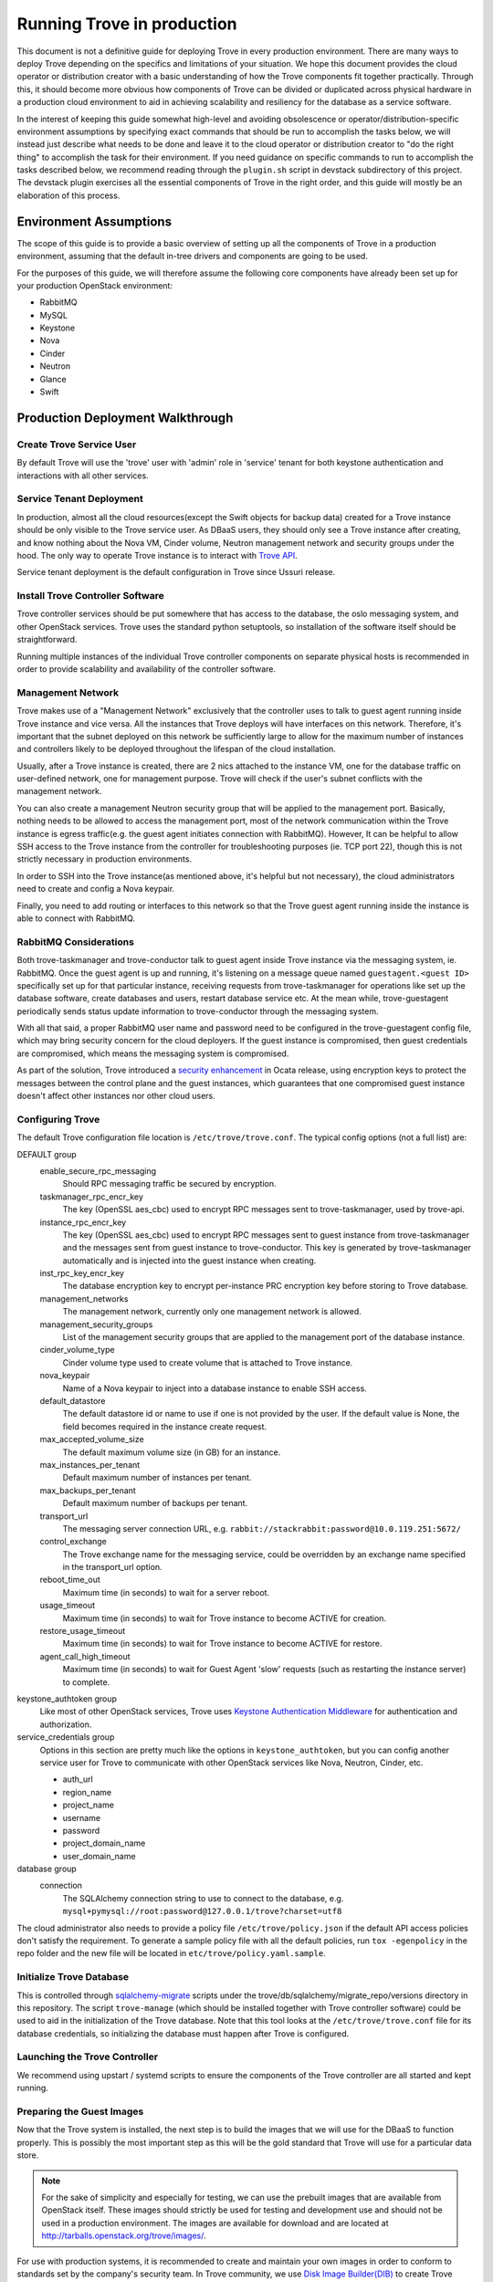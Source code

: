 ..
      Copyright (c) 2020 Catalyst Cloud

      Licensed under the Apache License, Version 2.0 (the "License"); you may
      not use this file except in compliance with the License. You may obtain
      a copy of the License at

          http://www.apache.org/licenses/LICENSE-2.0

      Unless required by applicable law or agreed to in writing, software
      distributed under the License is distributed on an "AS IS" BASIS, WITHOUT
      WARRANTIES OR CONDITIONS OF ANY KIND, either express or implied. See the
      License for the specific language governing permissions and limitations
      under the License.

===========================
Running Trove in production
===========================

This document is not a definitive guide for deploying Trove in every production
environment. There are many ways to deploy Trove depending on the specifics and
limitations of your situation. We hope this document provides the cloud
operator or distribution creator with a basic understanding of how the Trove
components fit together practically. Through this, it should become more
obvious how components of Trove can be divided or duplicated across physical
hardware in a production cloud environment to aid in achieving scalability and
resiliency for the database as a service software.

In the interest of keeping this guide somewhat high-level and avoiding
obsolescence or operator/distribution-specific environment assumptions by
specifying exact commands that should be run to accomplish the tasks below, we
will instead just describe what needs to be done and leave it to the cloud
operator or distribution creator to "do the right thing" to accomplish the task
for their environment. If you need guidance on specific commands to run to
accomplish the tasks described below, we recommend reading through the
``plugin.sh`` script in devstack subdirectory of this project. The devstack
plugin exercises all the essential components of Trove in the right order, and
this guide will mostly be an elaboration of this process.


Environment Assumptions
-----------------------
The scope of this guide is to provide a basic overview of setting up all
the components of Trove in a production environment, assuming that the
default in-tree drivers and components are going to be used.

For the purposes of this guide, we will therefore assume the following core
components have already been set up for your production OpenStack environment:

* RabbitMQ
* MySQL
* Keystone
* Nova
* Cinder
* Neutron
* Glance
* Swift


Production Deployment Walkthrough
---------------------------------


Create Trove Service User
~~~~~~~~~~~~~~~~~~~~~~~~~
By default Trove will use the 'trove' user with 'admin' role in 'service'
tenant for both keystone authentication and interactions with all other
services.


Service Tenant Deployment
~~~~~~~~~~~~~~~~~~~~~~~~~
In production, almost all the cloud resources(except the Swift objects for
backup data) created for a Trove instance should be only visible to the Trove
service user. As DBaaS users, they should only see a Trove instance after
creating, and know nothing about the Nova VM, Cinder volume, Neutron management
network and security groups under the hood. The only way to operate Trove
instance is to interact with `Trove API
<https://docs.openstack.org/api-ref/database/>`_.

Service tenant deployment is the default configuration in Trove since Ussuri
release.


Install Trove Controller Software
~~~~~~~~~~~~~~~~~~~~~~~~~~~~~~~~~
Trove controller services should be put somewhere that has access to the
database, the oslo messaging system, and other OpenStack services. Trove uses
the standard python setuptools, so installation of the software itself should
be straightforward.

Running multiple instances of the individual Trove controller components on
separate physical hosts is recommended in order to provide scalability and
availability of the controller software.


Management Network
~~~~~~~~~~~~~~~~~~
Trove makes use of a "Management Network" exclusively that the controller uses
to talk to guest agent running inside Trove instance and vice versa. All the
instances that Trove deploys will have interfaces on this network. Therefore,
it's important that the subnet deployed on this network be sufficiently large
to allow for the maximum number of instances and controllers likely to be
deployed throughout the lifespan of the cloud installation.

Usually, after a Trove instance is created, there are 2 nics attached to the
instance VM, one for the database traffic on user-defined network, one for
management purpose. Trove will check if the user's subnet conflicts with the
management network.

You can also create a management Neutron security group that will be applied to
the management port. Basically, nothing needs to be allowed to access the
management port, most of the network communication within the Trove instance is
egress traffic(e.g. the guest agent initiates connection with RabbitMQ).
However, It can be helpful to allow SSH access to the Trove instance from the
controller for troubleshooting purposes (ie. TCP port 22), though this is not
strictly necessary in production environments.

In order to SSH into the Trove instance(as mentioned above, it's helpful but
not necessary), the cloud administrators need to create and config a Nova
keypair.

Finally, you need to add routing or interfaces to this network so that the
Trove guest agent running inside the instance is able to connect with RabbitMQ.


RabbitMQ Considerations
~~~~~~~~~~~~~~~~~~~~~~~
Both trove-taskmanager and trove-conductor talk to guest agent inside Trove
instance via the messaging system, ie. RabbitMQ. Once the guest agent is up and
running, it's listening on a message queue named ``guestagent.<guest ID>``
specifically set up for that particular instance, receiving requests from
trove-taskmanager for operations like set up the database software, create
databases and users, restart database service etc. At the mean while,
trove-guestagent periodically sends status update information to
trove-conductor through the messaging system.

With all that said, a proper RabbitMQ user name and password need to be
configured in the trove-guestagent config file, which may bring security
concern for the cloud deployers. If the guest instance is compromised, then
guest credentials are compromised, which means the messaging system is
compromised.

As part of the solution, Trove introduced a `security enhancement
<https://docs.openstack.org/trove/latest/admin/secure_oslo_messaging.html>`_ in
Ocata release, using encryption keys to protect the messages between the
control plane and the guest instances, which guarantees that one compromised
guest instance doesn't affect other instances nor other cloud users.


Configuring Trove
~~~~~~~~~~~~~~~~~
The default Trove configuration file location is ``/etc/trove/trove.conf``. The
typical config options (not a full list) are:

DEFAULT group
  enable_secure_rpc_messaging
    Should RPC messaging traffic be secured by encryption.

  taskmanager_rpc_encr_key
    The key (OpenSSL aes_cbc) used to encrypt RPC messages sent to
    trove-taskmanager, used by trove-api.

  instance_rpc_encr_key
    The key (OpenSSL aes_cbc) used to encrypt RPC messages sent to guest
    instance from trove-taskmanager and the messages sent from guest instance
    to trove-conductor. This key is generated by trove-taskmanager
    automatically and is injected into the guest instance when creating.

  inst_rpc_key_encr_key
    The database encryption key to encrypt per-instance PRC encryption key
    before storing to Trove database.

  management_networks
    The management network, currently only one management network is allowed.

  management_security_groups
    List of the management security groups that are applied to the management
    port of the database instance.

  cinder_volume_type
    Cinder volume type used to create volume that is attached to Trove
    instance.

  nova_keypair
    Name of a Nova keypair to inject into a database instance to enable SSH
    access.

  default_datastore
    The default datastore id or name to use if one is not provided by the user.
    If the default value is None, the field becomes required in the instance
    create request.

  max_accepted_volume_size
    The default maximum volume size (in GB) for an instance.

  max_instances_per_tenant
    Default maximum number of instances per tenant.

  max_backups_per_tenant
    Default maximum number of backups per tenant.

  transport_url
    The messaging server connection URL, e.g.
    ``rabbit://stackrabbit:password@10.0.119.251:5672/``

  control_exchange
    The Trove exchange name for the messaging service, could be overridden by
    an exchange name specified in the transport_url option.

  reboot_time_out
    Maximum time (in seconds) to wait for a server reboot.

  usage_timeout
    Maximum time (in seconds) to wait for Trove instance to become ACTIVE for
    creation.

  restore_usage_timeout
    Maximum time (in seconds) to wait for Trove instance to become ACTIVE for
    restore.

  agent_call_high_timeout
    Maximum time (in seconds) to wait for Guest Agent 'slow' requests (such as
    restarting the instance server) to complete.

keystone_authtoken group
  Like most of other OpenStack services, Trove uses `Keystone Authentication
  Middleware
  <https://docs.openstack.org/keystonemiddleware/latest/middlewarearchitecture.html>`_
  for authentication and authorization.

service_credentials group
  Options in this section are pretty much like the options in
  ``keystone_authtoken``, but you can config another service user for Trove to
  communicate with other OpenStack services like Nova, Neutron, Cinder, etc.

  * auth_url
  * region_name
  * project_name
  * username
  * password
  * project_domain_name
  * user_domain_name

database group
  connection
    The SQLAlchemy connection string to use to connect to the database, e.g.
    ``mysql+pymysql://root:password@127.0.0.1/trove?charset=utf8``

The cloud administrator also needs to provide a policy file
``/etc/trove/policy.json`` if the default API access policies don't satisfy the
requirement. To generate a sample policy file with all the default policies,
run ``tox -egenpolicy`` in the repo folder and the new file will be located in
``etc/trove/policy.yaml.sample``.


Initialize Trove Database
~~~~~~~~~~~~~~~~~~~~~~~~~
This is controlled through `sqlalchemy-migrate
<https://code.google.com/archive/p/sqlalchemy-migrate/>`_ scripts under the
trove/db/sqlalchemy/migrate_repo/versions directory in this repository. The
script ``trove-manage`` (which should be installed together with Trove
controller software) could be used to aid in the initialization of the Trove
database. Note that this tool looks at the ``/etc/trove/trove.conf`` file for
its database credentials, so initializing the database must happen after Trove
is configured.


Launching the Trove Controller
~~~~~~~~~~~~~~~~~~~~~~~~~~~~~~
We recommend using upstart / systemd scripts to ensure the components of the
Trove controller are all started and kept running.


Preparing the Guest Images
~~~~~~~~~~~~~~~~~~~~~~~~~~
Now that the Trove system is installed, the next step is to build the images
that we will use for the DBaaS to function properly. This is possibly the most
important step as this will be the gold standard that Trove will use for a
particular data store.

.. note::

    For the sake of simplicity and especially for testing, we can use the
    prebuilt images that are available from OpenStack itself. These images
    should strictly be used for testing and development use and should not be
    used in a production environment. The images are available for download and
    are located at http://tarballs.openstack.org/trove/images/.

For use with production systems, it is recommended to create and maintain your
own images in order to conform to standards set by the company's security team.
In Trove community, we use `Disk Image Builder(DIB)
<https://docs.openstack.org/diskimage-builder/latest/>`_ to create Trove
images, all the elements are located in ``integration/scripts/files/elements``
folder in the repo.

Trove provides a script named ``trovestack`` to help build the image, refer to
`Build images using trovestack
<https://docs.openstack.org/trove/latest/admin/building_guest_images.html#build-images-using-trovestack>`_
for more information. Make sure to use ``dev_mode=false`` for production
environment.

After image is created successfully, the cloud administrator needs to upload
the image to Glance and make it only accessible to service users.


Preparing the Datastore
~~~~~~~~~~~~~~~~~~~~~~~
After image is uploaded, the cloud administrator should create datastores,
datastore versions and the configuration parameters for the particular version.

It's recommended to config a default version for each datastore.


Trove Deployment Verfication
~~~~~~~~~~~~~~~~~~~~~~~~~~~~
If all of the above instructions have been followed, it should now be possible
to deploy Trove instances using the OpenStack CLI, communicating with the Trove
V1 API.

Refer to `Create and access a database
<https://docs.openstack.org/trove/latest/user/create-db.html>`_ for detailed
steps.
